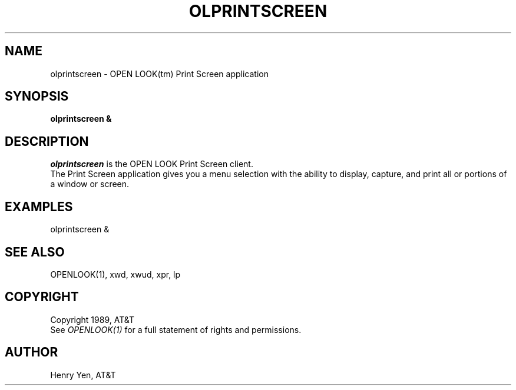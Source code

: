 .\"ident	"@(#)olps:olprintscr.man	1.1"
.TH OLPRINTSCREEN 1 "1 December 1989" "OPEN LOOK(tm) 2.0"
.SH NAME
olprintscreen - OPEN LOOK(tm) Print Screen application
.SH SYNOPSIS
.B olprintscreen &
.SH DESCRIPTION
\fIolprintscreen\fP is the OPEN LOOK Print Screen client.
.br
The Print Screen application gives you a menu selection with
the ability to display, capture, and print all or portions of
a window or screen.
.PP
.SH EXAMPLES
olprintscreen &
.PP
.SH "SEE ALSO"
OPENLOOK(1), xwd, xwud, xpr, lp
.SH COPYRIGHT
Copyright 1989, AT&T
.br
See \fIOPENLOOK(1)\fP for a full statement of rights and permissions.
.SH AUTHOR
Henry Yen, AT&T
